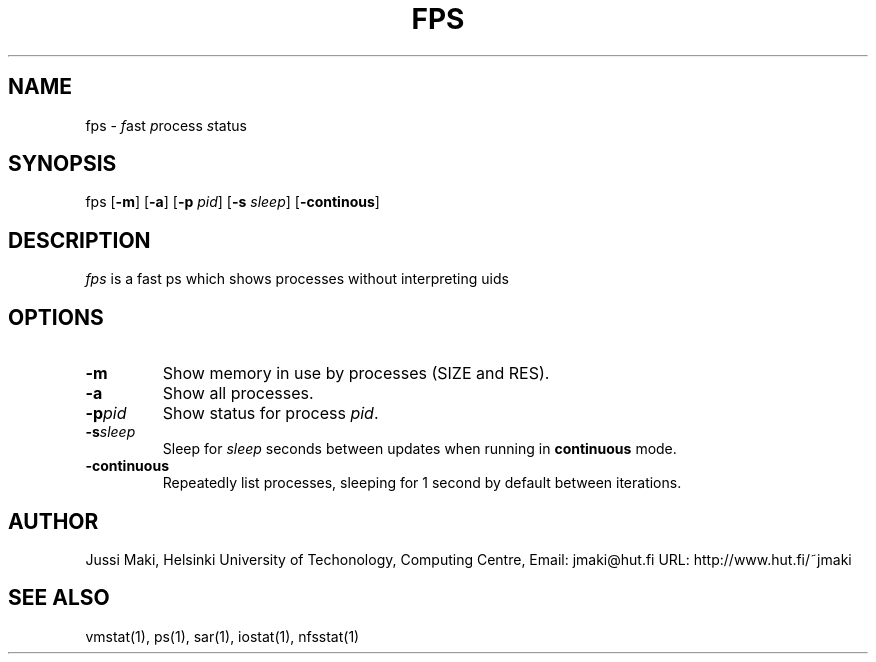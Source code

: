 .TH FPS 1L \" -*- nroff -*-
.\" Thanks to Christopher C. Evert for writing this man page

.SH NAME
fps \-
.IR f ast
.IR p rocess
.IR s tatus

.SH SYNOPSIS
fps
.RB [ -m ]
.RB [ -a ]
.RB [ -p
.IR pid ]
.RB [ -s
.IR sleep ]
.RB [ -continous ]

.SH DESCRIPTION
.I fps
is a fast ps which shows processes without interpreting uids

.SH OPTIONS
.TP
.BR  \-m
Show memory in use by processes (SIZE and RES).

.TP
.BR \-a
Show all processes.

.TP
.BR \-p \fIpid\fP
Show status for process
.IR pid .

.TP 
.BR \-s \fIsleep\fP
Sleep for
.I sleep
seconds between updates when running in
.B continuous
mode.

.TP
.BR \-continuous
Repeatedly list processes, sleeping for 1 second by default between
iterations.

.SH AUTHOR
Jussi Maki, Helsinki University of Techonology, Computing Centre,
Email: jmaki@hut.fi
URL:  http://www.hut.fi/~jmaki

.SH SEE ALSO
vmstat(1), ps(1), sar(1), iostat(1), nfsstat(1)
